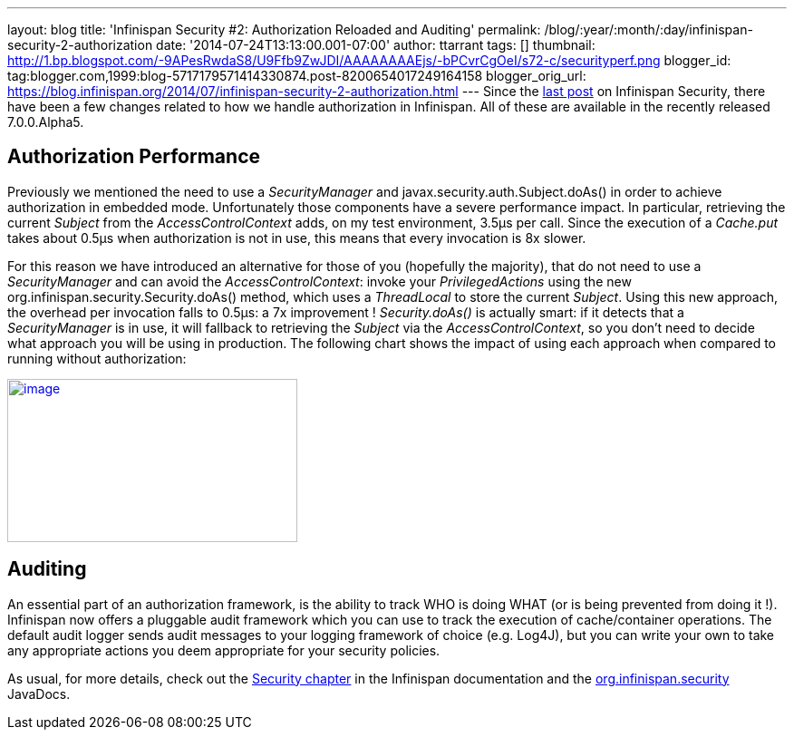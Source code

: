 ---
layout: blog
title: 'Infinispan Security #2: Authorization Reloaded and Auditing'
permalink: /blog/:year/:month/:day/infinispan-security-2-authorization
date: '2014-07-24T13:13:00.001-07:00'
author: ttarrant
tags: []
thumbnail: http://1.bp.blogspot.com/-9APesRwdaS8/U9Ffb9ZwJDI/AAAAAAAAEjs/-bPCvrCgOeI/s72-c/securityperf.png
blogger_id: tag:blogger.com,1999:blog-5717179571414330874.post-8200654017249164158
blogger_orig_url: https://blog.infinispan.org/2014/07/infinispan-security-2-authorization.html
---
Since the
http://blog.infinispan.org/2014/04/infinispan-security-1-authorization.html[last
post] on Infinispan Security, there have been a few changes related to
how we handle authorization in Infinispan. All of these are available in
the recently released 7.0.0.Alpha5.


== Authorization Performance

Previously we mentioned the need to use a _SecurityManager_ and
javax.security.auth.Subject.doAs() in order to achieve authorization in
embedded mode. Unfortunately those components have a severe performance
impact. In particular, retrieving the current _Subject_ from the
_AccessControlContext_ adds, on my test environment, 3.5µs per call.
Since the execution of a _Cache.put_ takes about 0.5µs when
authorization is not in use, this means that every invocation is 8x
slower.

For this reason we have introduced an alternative for those of you
(hopefully the majority), that do not need to use a _SecurityManager_
and can avoid the _AccessControlContext_: invoke your
_PrivilegedActions_ using the new
org.infinispan.security.Security.doAs() method, which uses a
_ThreadLocal_ to store the current _Subject_. Using this new approach,
the overhead per invocation falls to 0.5µs: a 7x improvement !
_Security.doAs()_ is actually smart: if it detects that a
_SecurityManager_ is in use, it will fallback to retrieving the
_Subject_ via the _AccessControlContext_, so you don't need to decide
what approach you will be using in production. The following chart shows
the impact of using each approach when compared to running without
authorization:

http://1.bp.blogspot.com/-9APesRwdaS8/U9Ffb9ZwJDI/AAAAAAAAEjs/-bPCvrCgOeI/s1600/securityperf.png[image:http://1.bp.blogspot.com/-9APesRwdaS8/U9Ffb9ZwJDI/AAAAAAAAEjs/-bPCvrCgOeI/s1600/securityperf.png[image,width=320,height=180]]




== Auditing


An essential part of an authorization framework, is the ability to track
WHO is doing WHAT (or is being prevented from doing it !). Infinispan
now offers a pluggable audit framework which you can use to track the
execution of cache/container operations. The default audit logger sends
audit messages to your logging framework of choice (e.g. Log4J), but you
can write your own to take any appropriate actions you deem appropriate
for your security policies.

As usual, for more details, check out the
http://infinispan.org/docs/7.0.x/user_guide/user_guide.html#_security[Security
chapter] in the Infinispan documentation and the
https://docs.jboss.org/infinispan/7.0/apidocs/org/infinispan/security/package-summary.html[org.infinispan.security]
JavaDocs.
